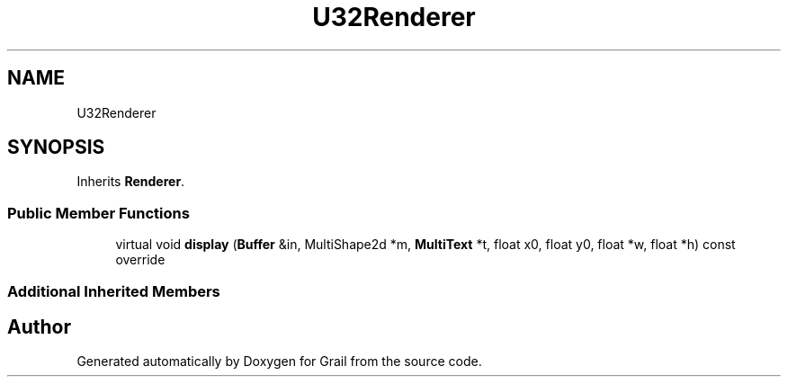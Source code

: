 .TH "U32Renderer" 3 "Tue Jul 6 2021" "Version 1.0" "Grail" \" -*- nroff -*-
.ad l
.nh
.SH NAME
U32Renderer
.SH SYNOPSIS
.br
.PP
.PP
Inherits \fBRenderer\fP\&.
.SS "Public Member Functions"

.in +1c
.ti -1c
.RI "virtual void \fBdisplay\fP (\fBBuffer\fP &in, MultiShape2d *m, \fBMultiText\fP *t, float x0, float y0, float *w, float *h) const override"
.br
.in -1c
.SS "Additional Inherited Members"


.SH "Author"
.PP 
Generated automatically by Doxygen for Grail from the source code\&.
